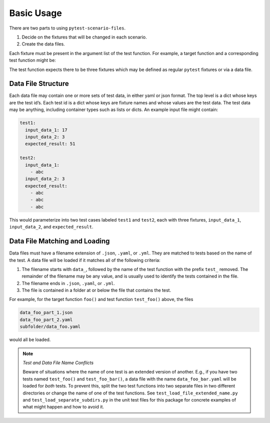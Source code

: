 Basic Usage
===========

There are two parts to using ``pytest-scenario-files``.

1. Decide on the fixtures that will be changed in each scenario.
2. Create the data files.

Each fixture must be present in the argument list of the test function.
For example, a target function and a corresponding test function might be:

.. code-block:: python
    :caption: target function

    def foo(x, y):
        return x * y

.. code-block:: python
    :caption: test function

    def test_foo(input_data_1, input_data_2, expected_result):
        assert expected_result == foo(input_data_1, input_data_2)

The test function expects there to be three fixtures which may be
defined as regular ``pytest`` fixtures or via a data file.

Data File Structure
~~~~~~~~~~~~~~~~~~~

Each data file may contain one or more sets of test data, in either yaml
or json format. The top level is a dict whose keys are the test id’s.
Each test id is a dict whose keys are fixture names and whose values are
the test data. The test data may be anything, including container types
such as lists or dicts. An example input file might contain:

.. code-block:: yaml

   test1:
     input_data_1: 17
     input_data_2: 3
     expected_result: 51

   test2:
     input_data_1:
       - abc
     input_data_2: 3
     expected_result:
       - abc
       - abc
       - abc

This would parameterize into two test cases labeled ``test1`` and
``test2``, each with three fixtures, ``input_data_1``, ``input_data_2``,
and ``expected_result``.

Data File Matching and Loading
~~~~~~~~~~~~~~~~~~~~~~~~~~~~~~

Data files must have a filename extension of ``.json``, ``.yaml``, or
``.yml``. They are matched to tests based on the name of the test. A
data file will be loaded if it matches all of the following criteria:

1. The filename starts with ``data_``, followed by the name of the test
   function with the prefix ``test_`` removed. The remainder of the
   filename may be any value, and is usually used to identify the tests
   contained in the file.
2. The filename ends in ``.json``, ``.yaml``, or ``.yml``.
3. The file is contained in a folder at or below the file that contains
   the test.

For example, for the target function ``foo()`` and test function
``test_foo()`` above, the files

.. code-block::

   data_foo_part_1.json
   data_foo_part_2.yaml
   subfolder/data_foo.yaml

would all be loaded.

.. note:: *Test and Data File Name Conflicts*

    Beware of situations where the name of one test is an
    extended version of another. E.g., if you have two tests named
    ``test_foo()`` and ``test_foo_bar()``, a data file with the name
    ``data_foo_bar.yaml`` will be loaded for *both* tests. To prevent this,
    split the two test functions into two separate files in two different
    directories or change the name of one of the test functions. See
    ``test_load_file_extended_name.py`` and
    ``test_load_separate_subdirs.py`` in the unit test files for this
    package for concrete examples of what might happen and how to avoid it.
